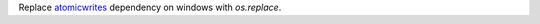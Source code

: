 Replace `atomicwrites <https://github.com/untitaker/python-atomicwrites>`__ dependency on windows with `os.replace`.
